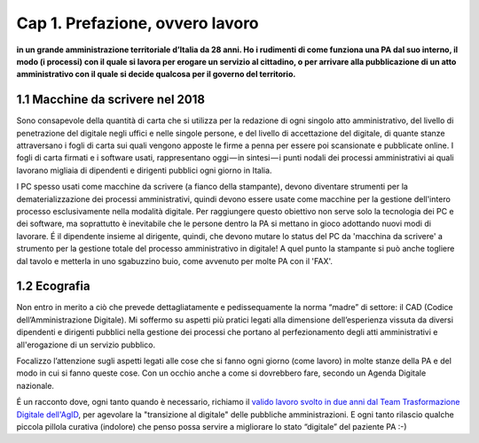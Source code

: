 =============================================================================
Cap 1. Prefazione, ovvero lavoro
=============================================================================

**in un grande amministrazione territoriale d’Italia da 28 anni. Ho i rudimenti di come funziona una PA dal suo interno, il modo (i processi) con il quale si lavora per erogare un servizio al cittadino, o per arrivare alla pubblicazione di un atto amministrativo con il quale si decide qualcosa per il governo del territorio.**
 

1.1 Macchine da scrivere nel 2018
^^^^^^^^^^^^^^^^^^^^^^^^^^^^^^^^^^^^^^
Sono consapevole della quantità di carta che si utilizza per la redazione di ogni singolo atto amministrativo, del livello di penetrazione del digitale negli uffici e nelle singole persone, e del livello di accettazione del digitale, di quante stanze attraversano i fogli di carta sui quali vengono apposte le firme a penna per essere poi scansionate e pubblicate online. I fogli di carta firmati e i software usati, rappresentano oggi — in sintesi — i punti nodali dei processi amministrativi ai quali lavorano migliaia di dipendenti e dirigenti pubblici ogni giorno in Italia. 

I PC spesso usati come macchine da scrivere (a fianco della stampante), devono diventare strumenti per la dematerializzazione dei processi amministrativi, quindi devono essere usate come macchine per la gestione dell'intero processo esclusivamente nella modalità digitale. Per raggiungere questo obiettivo non serve solo la tecnologia dei PC e dei software, ma soprattutto è inevitabile che le persone dentro la PA si mettano in gioco adottando nuovi modi di lavorare. É il dipendente insieme al dirigente, quindi, che devono mutare lo status del PC da 'macchina da scrivere' a strumento per la gestione totale del processo amministrativo in digitale! A quel punto la stampante si può anche togliere dal tavolo e metterla in uno sgabuzzino buio, come avvenuto per molte PA con il 'FAX'.


  
1.2 Ecografia
^^^^^^^^^^^^^^^^^^^^^^^^^^^^^^^^^^^^^^
Non entro in merito a ciò che prevede dettagliatamente e pedissequamente la norma “madre” di settore: il CAD (Codice dell’Amministrazione Digitale). Mi soffermo su aspetti più pratici legati alla dimensione dell’esperienza vissuta da diversi dipendenti e dirigenti pubblici nella gestione dei processi che portano al perfezionamento degli atti amministrativi e all'erogazione di un servizio pubblico. 

Focalizzo l’attenzione sugli aspetti legati alle cose che si fanno ogni giorno (come lavoro) in molte stanze della PA e del modo in cui si fanno queste cose. Con un occhio anche a come si dovrebbero fare, secondo un Agenda Digitale nazionale. 

É un racconto dove, ogni tanto quando è necessario, richiamo il  `valido lavoro svolto in due anni dal Team Trasformazione Digitale dell'AgID <https://docs.developers.italia.it/>`_, per agevolare la "transizione al digitale" delle pubbliche amministrazioni.
E ogni tanto rilascio qualche piccola pillola curativa (indolore) che penso possa servire a migliorare lo stato “digitale” del paziente PA :-)
